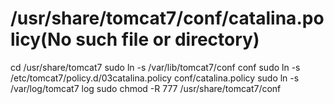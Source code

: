 * /usr/share/tomcat7/conf/catalina.policy(No such file or directory)
cd /usr/share/tomcat7
sudo ln -s /var/lib/tomcat7/conf conf
sudo ln -s /etc/tomcat7/policy.d/03catalina.policy  conf/catalina.policy
sudo ln -s /var/log/tomcat7 log
sudo chmod -R 777 /usr/share/tomcat7/conf
